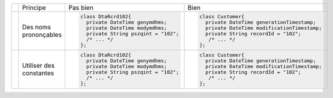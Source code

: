 .. |RED| image:: /img/red.png
   :height: 11
   :width: 11
.. |GREEN| image:: /img/green.png
   :height: 11
   :width: 11
.. |CHECK| image:: /img/Check-icon3.png
   :height: 11
   :width: 11


+---------+--------------------------+--------------------------------------------+------------------------------------------------------+
|         |  Principe                |  |RED| Pas bien                            | |GREEN| Bien                                         |
+---------+--------------------------+--------------------------------------------+------------------------------------------------------+
|         |                          | .. code-block:: csharp                     | .. code-block:: csharp                               |
|         |                          |                                            |                                                      |
| |CHECK| |  Des noms prononçables   |     class DtaRcrd102{                      |     class Customer{                                  |
|         |                          |       private DateTime genymdhms;          |       private DateTime generationTimestamp;          |
|         |                          |       private DateTime modymdhms;          |       private DateTime modificationTimestamp;        |
|         |                          |       private String pszqint = "102";      |       private String recordId = "102";               |
|         |                          |       /* ... */                            |        /* ... */                                     |
|         |                          |     };                                     |     };                                               |
|         |                          |                                            |                                                      |
+---------+--------------------------+--------------------------------------------+------------------------------------------------------+
|         |                          | .. code-block:: csharp                     | .. code-block:: csharp                               |
|         |                          |                                            |                                                      |
| |CHECK| | Utiliser des constantes  |     class DtaRcrd102{                      |     class Customer{                                  |
|         |                          |       private DateTime genymdhms;          |       private DateTime generationTimestamp;          |
|         |                          |       private DateTime modymdhms;          |       private DateTime modificationTimestamp;        |
|         |                          |       private String pszqint = "102";      |       private String recordId = "102";               |
|         |                          |       /* ... */                            |        /* ... */                                     |
|         |                          |     };                                     |     };                                               |
|         |                          |                                            |                                                      |
+---------+--------------------------+--------------------------------------------+------------------------------------------------------+
